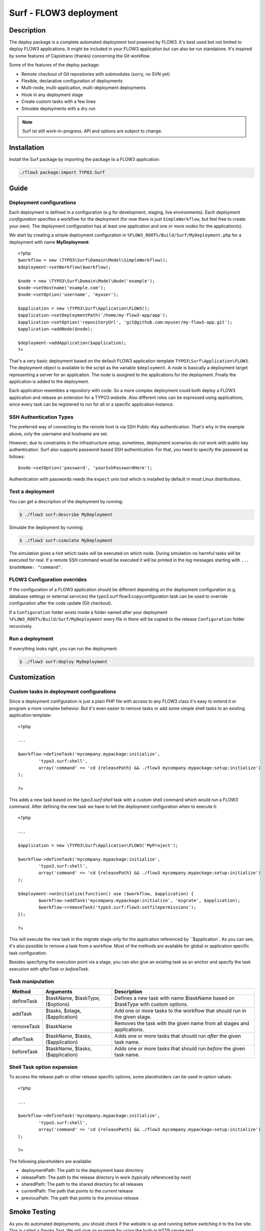 ====================================
Surf - FLOW3 deployment
====================================

Description
===========

The deploy package is a complete automated deployment tool powered by FLOW3. It's best used bot not limited to deploy
FLOW3 applications. It might be included in your FLOW3 application but can also be run standalone. It's inspired by some
features of Capistrano (thanks) concerning the Git workflow.

Some of the features of the deploy package:

* Remote checkout of Git repositories with submodules (sorry, no SVN yet)
* Flexible, declarative configuration of deployments
* Multi-node, multi-application, multi-deployment deployments
* Hook in any deployment stage
* Create custom tasks with a few lines
* Simulate deployments with a dry run

.. note:: Surf ist still work-in-progress. API and options are subject to change.

Installation
============

Install the Surf package by importing the package to a FLOW3 application:

.. code-block:: none

	./flow3 package:import TYPO3.Surf

Guide
=====

Deployment configurations
-------------------------

Each deployment is defined in a configuration (e.g for development, staging, live environments). Each *deployment configuration*
specifies a workflow for the deployment (for now there is just ``SimpleWorkflow``, but feel free to create
your own). The deployment configuration has at least one application and one or more nodes for the application(s).

We start by creating a simple deployment configuration in ``%FLOW3_ROOT%/Build/Surf/MyDeployment.php`` for a deployment
with name **MyDeployment**::

	<?php
	$workflow = new \TYPO3\Surf\Domain\Model\SimpleWorkflow();
	$deployment->setWorkflow($workflow);

	$node = new \TYPO3\Surf\Domain\Model\Node('example');
	$node->setHostname('example.com');
	$node->setOption('username', 'myuser');

	$application = new \TYPO3\Surf\Application\FLOW3();
	$application->setDeploymentPath('/home/my-flow3-app/app');
	$application->setOption('repositoryUrl', 'git@github.com:myuser/my-flow3-app.git');
	$application->addNode($node);

	$deployment->addApplication($application);
	?>

That's a very basic deployment based on the default FLOW3 application template ``TYPO3\Surf\Application\FLOW3``.
The deployment object is available to the script as the variable ``$deployment``. A *node* is basically a deployment
target representing a server for an application. The node is assigned to the applications for the deployment. Finally
the application is added to the deployment.

Each application resembles a repository with code. So a more complex deployment could both deploy a FLOW3 application
and release an extension for a TYPO3 website. Also different roles can be expressed using applications, since every task
can be registered to run for all or a specific application instance.

SSH Authentication Types
------------------------

The preferred way of connecting to the remote host is via SSH Public-Key authentication.
That's why in the example above, only the username and hostname are set.

However, due to constraints in the infrastructure setup, sometimes, deployment
scenarios do not work with public key authentication. Surf also supports
password-based SSH authentication. For that, you need to specify the password
as follows::

	$node->setOption('password', 'yourSshPasswordHere');

Authentication with passwords needs the ``expect`` unix tool which is installed
by default in most Linux distributions.

Test a deployment
-----------------

You can get a description of the deployment by running:

.. code-block:: none

    $ ./flow3 surf:describe MyDeployment

Simulate the deployment by running:

.. code-block:: none

    $ ./flow3 surf:simulate MyDeployment

The simulation gives a hint which tasks will be executed on which node. During simulation no harmful tasks will be
executed for real. If a remote SSH command would be executed it will be printed in the log messages starting with
``... $nodeName: "command"``.

FLOW3 Configuration overrides
-----------------------

If the configuration of a FLOW3 application should be different depending on the deployment configuration
(e.g. database settings or external services) the typo3.surf:flow3:copyconfiguration task can be used to override
configuration after the code update (Git checkout).

If a ``Configuration`` folder exists inside a folder named after your deployment ``%FLOW3_ROOT%/Build/Surf/MyDeployment``
every file in there will be copied to the release ``Configuration`` folder recursively.

Run a deployment
----------------

If everything looks right, you can run the deployment:

.. code-block:: none

    $ ./flow3 surf:deploy MyDeployment

Customization
=============

Custom tasks in deployment configurations
-----------------------------------------

Since a deployment configuration is just a plain PHP file with access to any FLOW3 class it's easy to extend it or program
a more complex behavior. But it's even easier to remove tasks or add some simple shell tasks to an existing application
template::

	<?php

	...

	$workflow->defineTask('mycompany.mypackage:initialize',
		'typo3.surf:shell',
		array('command' => 'cd {releasePath} && ./flow3 mycompany.mypackage:setup:initialize')
	);

	?>


This adds a new task based on the `typo3.surf:shell` task with a custom shell command which would run a FLOW3 command.
After defining the new task we have to tell the deployment configuration when to execute it::

	<?php

	...

	$application = new \TYPO3\Surf\Application\FLOW3('MyProject');

	$workflow->defineTask('mycompany.mypackage:initialize',
		'typo3.surf:shell',
		array('command' => 'cd {releasePath} && ./flow3 mycompany.mypackage:setup:initialize')
	);

	$deployment->onInitialize(function() use ($workflow, $application) {
		$workflow->addTask('mycompany.mypackage:initialize', 'migrate', $application);
		$workflow->removeTask('typo3.surf:flow3:setfilepermissions');
	});

	?>


This will execute the new task in the *migrate* stage only for the application referenced by ``$application`. As you can
see, it's also possible to remove a task from a workflow. Most of the methods are available for global or application
specific task configuration.

Besides specifying the execution point via a stage, you can also give an existing task as an anchor and specify the task
execution with `afterTask` or `beforeTask`.

Task manipulation
-----------------

====================== ================================= ===================================================================================
Method                 Arguments                         Description
====================== ================================= ===================================================================================
defineTask             $taskName, $taskType, ($options)  Defines a new task with name $taskName based on $taskType with custom options.
addTask                $tasks, $stage, ($application)    Add one or more tasks to the workflow that should run in the given stage.
removeTask             $taskName                         Removes the task with the given name from all stages and applications.
afterTask              $taskName, $tasks, ($application) Adds one or more tasks that should run *after* the given task name.
beforeTask             $taskName, $tasks, ($application) Adds one or more tasks that should run *before* the given task name.
====================== ================================= ===================================================================================

Shell Task option expansion
---------------------------

To access the release path or other release specific options, some placeholders can be used in option values::

	<?php

	...

	$workflow->defineTask('mycompany.mypackage:initialize',
		'typo3.surf:shell',
		array('command' => 'cd {releasePath} && ./flow3 mycompany.mypackage:setup:initialize')
	);

	?>

The following placeholders are available:

* deploymentPath: The path to the deployment base directory
* releasePath: The path to the release directory in work (typically referenced by *next*)
* sharedPath: The path to the shared directory for all releases
* currentPath: The path that points to the *current* release
* previousPath: The path that points to the *previous* release

Smoke Testing
=============

As you do automated deployments, you should check if the website is up and running
before switching it to the live site. This is called a *Smoke Test*. We will give
an example for using the built-in HTTP smoke test.

First, you need to create a virtual host with document root in "<deploymentDirectory>/releases/next/Web".
While a deployment is running, the new website will be available under this URL and can
be used for testing.

Then, add a test as follows to the deployment configuration::

	$smokeTestOptions = array(
		'url' => 'http://your/website/which/you/want/to/test',
		'remote' => TRUE,
		'expectedStatus' => 200,
		'expectedRegexp' => '/somethingYouExpectOnThePage/'
	);
	$workflow->defineTask('yourNamespace:smoketest', 'typo3.surf:test:httptest', $smokeTestOptions);

	$workflow->addTask('yourNamespace:smoketest', 'test', $application);

The HTTP test has the following options:

Most important options:

* url (required): URL which should be loaded
* remote: if TRUE, the smoke test is triggered through the SSH channel on the remote host
  via command-line CURL. If false, it is triggered from the deploying host.
* expectedStatus: expected HTTP status code
* expectedHeaders: HTTP Header Strings which are expected (can be a multiline string, each header being on
  a separate line)
* expectedRegexp: Regular Expression to test the contents of the HTTP response against

Further options:

* timeout (only if remote=FALSE): HTTP timeout to use
* port (only if remote=FALSE): HTTP Port to use
* method (only if remote=FALSE): HTTP method to use (default GET)
* username (only if remote=FALSE): HTTP Authentication username
* password (only if remote=FALSE): HTTP Authentication Password
* data (only if remote=FALSE): HTTP payload
* proxy (only if remote=FALSE): HTTP Proxy to use
* proxyPort  (only if remote=FALSE): HTTP Proxy port to use
* additionalCurlParameters (only if remote=TRUE): list of parameters which
  is directly passed to CURL. Especially useful to e.g. disable SSL certificate
  check (with --insecure)

Applying Cherry-Picks to Git Repositories: Post-Checkout commands
=================================================================

When you want to execute some commands directly after checkout, such as cherry-picking not-yet-committed bugfixes, you can set the  `gitPostCheckoutCommands` option on the application, being a two-dimensional array.
The key contains the path where the command shall execute, and the value is another array containing the commands themselves (as taken f.e. from Gerrit / review.typo3.org).
Example::

	$application->setOption('gitPostCheckoutCommands', array(
		'Packages/Framework/TYPO3.FLOW3/' => array('git fetch git://git.typo3.org/FLOW3/Packages/TYPO3.FLOW3 refs/changes/59/6859/1 && git cherry-pick FETCH_HEAD')
	));

Copyright
=========

The deployment package is licensed under GNU General Public License, version 3 or later (http://www.gnu.org/licenses/gpl.html). Initial development was sponsored by [networkteam - FLOW3 Agentur](http://www.networkteam.com/flow3-agentur.html).
